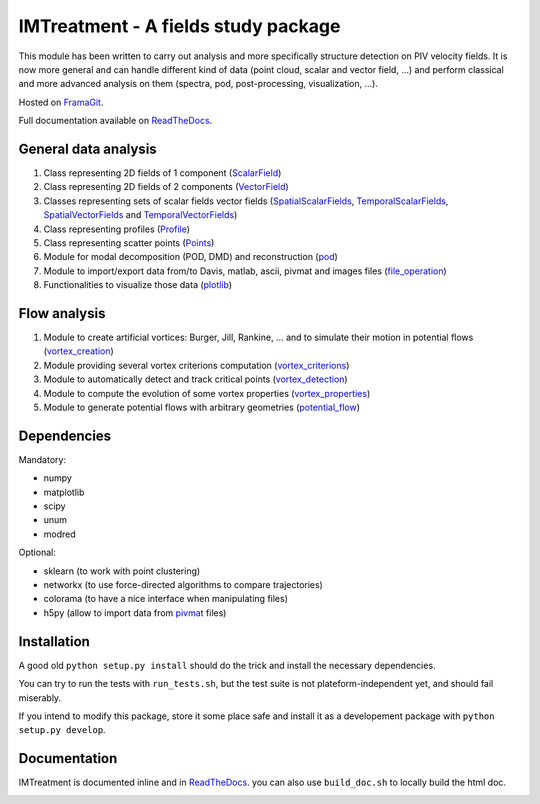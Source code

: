 .. _start-intro:
====================================
IMTreatment - A fields study package
====================================
.. image:: https://gitlab.com/gitlab-org/gitlab-ce/badges/master/build.svg
   :target: https://gitlab.com/gabylaunay/IMTreatment/commits/master
   :alt: Build status
.. image:: https://gitlab.com/gitlab-org/gitlab-ce/badges/master/coverage.svg
   :target: https://framagit.org/gabylaunay/IMTreatment/pipelines
   :alt: Overall test coverage
.. image:: https://readthedocs.org/projects/imtreatment/badge/?version=latest
   :target: http://imtreatment.readthedocs.io/en/latest/?badge=latest
   :alt: Documentation Status


This module has been written to carry out analysis and more specifically structure detection on PIV velocity fields.
It is now more general and can handle different kind of data (point cloud, scalar and vector field, ...) and perform classical and more advanced analysis on them (spectra, pod, post-processing, visualization, ...).

Hosted on FramaGit_.

Full documentation available on ReadTheDocs_.

.. _FramaGit: https://framagit.org/gabylaunay/IMTreatment/

General data analysis
---------------------

1. Class representing 2D fields of 1 component (ScalarField_)
2. Class representing 2D fields of 2 components (VectorField_)
3. Classes representing sets of scalar fields vector fields (SpatialScalarFields_, TemporalScalarFields_, SpatialVectorFields_ and TemporalVectorFields_)
4. Class representing profiles (Profile_)
5. Class representing scatter points (Points_)
6. Module for modal decomposition (POD, DMD) and reconstruction (pod_)
7. Module to import/export data from/to Davis, matlab, ascii, pivmat and images files (file_operation_)
8. Functionalities to visualize those data (plotlib_)

.. _ScalarField: http://imtreatment.readthedocs.io/en/latest/IMTreatment.core.html#module-IMTreatment.core.scalarfield
.. _TemporalScalarFields: http://imtreatment.readthedocs.io/en/latest/IMTreatment.core.html#module-IMTreatment.core.temporalscalarfields
.. _SpatialScalarFields: http://imtreatment.readthedocs.io/en/latest/IMTreatment.core.html#module-IMTreatment.core.spatialscalarfields
.. _VectorField: http://imtreatment.readthedocs.io/en/latest/IMTreatment.core.html#module-IMTreatment.core.vectorfield
.. _TemporalVectorFields: http://imtreatment.readthedocs.io/en/latest/IMTreatment.core.html#module-IMTreatment.core.temporalvectorfields
.. _SpatialVectorFields: http://imtreatment.readthedocs.io/en/latest/IMTreatment.core.html#module-IMTreatment.core.spatialvectorfields
.. _Points: http://imtreatment.readthedocs.io/en/latest/IMTreatment.core.html#module-IMTreatment.core.points
.. _Profile: http://imtreatment.readthedocs.io/en/latest/IMTreatment.core.html#module-IMTreatment.core.profile
.. _pod: http://imtreatment.readthedocs.io/en/latest/IMTreatment.pod.html
.. _plotlib: http://imtreatment.readthedocs.io/en/latest/IMTreatment.plotlib.html
.. _file_operation: http://imtreatment.readthedocs.io/en/latest/IMTreatment.file_operation.html

Flow analysis
-------------

1. Module to create artificial vortices: Burger, Jill, Rankine, ... and to simulate their motion in potential flows (vortex_creation_)
2. Module providing several vortex criterions computation (vortex_criterions_)
3. Module to automatically detect and track critical points (vortex_detection_)
4. Module to compute the evolution of some vortex properties (vortex_properties_)
5. Module to generate potential flows with arbitrary geometries (potential_flow_)

.. _vortex_creation: http://imtreatment.readthedocs.io/en/latest/IMTreatment.vortex_creation.html
.. _vortex_detection: http://imtreatment.readthedocs.io/en/latest/IMTreatment.vortex_detection.html
.. _vortex_criterions: http://imtreatment.readthedocs.io/en/latest/IMTreatment.vortex_criterions.html
.. _vortex_properties: http://imtreatment.readthedocs.io/en/latest/IMTreatment.vortex_properties.html
.. _potential_flow: http://imtreatment.readthedocs.io/en/latest/IMTreatment.potential_flow.html

Dependencies
------------

Mandatory:

- numpy
- matplotlib
- scipy
- unum
- modred

Optional:

- sklearn (to work with point clustering)
- networkx (to use force-directed algorithms to compare trajectories)
- colorama (to have a nice interface when manipulating files)
- h5py (allow to import data from pivmat_ files)

.. _pivmat: http://www.fast.u-psud.fr/pivmat/

Installation
------------

A good old ``python setup.py install`` should do the trick and install the necessary dependencies.

You can try to run the tests with ``run_tests.sh``, but the test suite is not plateform-independent yet, and should fail miserably.

If you intend to modify this package, store it some place safe and install it as a developement package with ``python setup.py develop``.

Documentation
-------------
IMTreatment is documented inline and in ReadTheDocs_.
you can also use ``build_doc.sh`` to locally build the html doc.

.. _ReadTheDocs: http://imtreatment.readthedocs.io

.. _end-intro:
